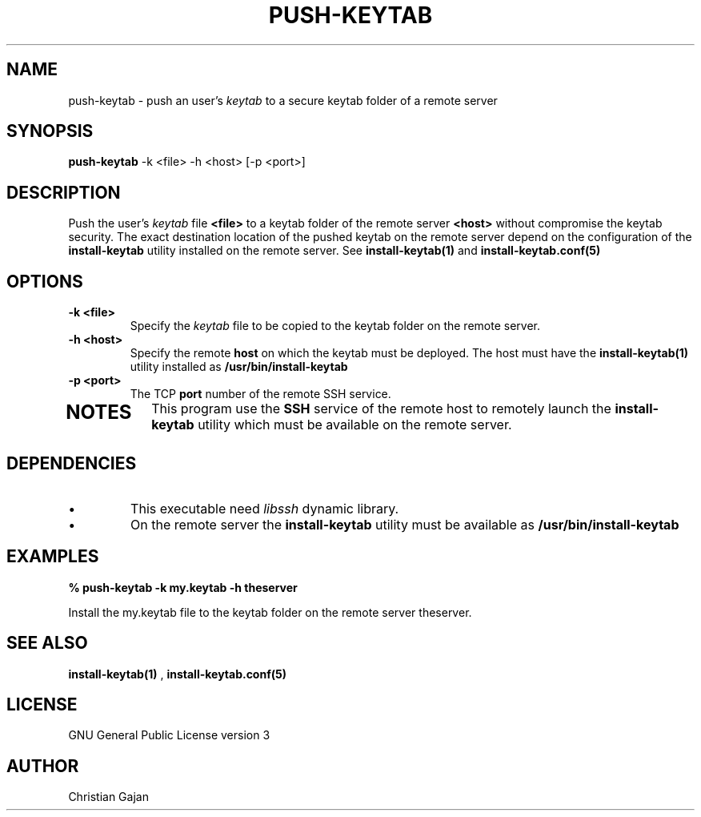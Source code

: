 .TH PUSH-KEYTAB 1 "April 2021" "version 1.0.4" "User Commands"
.SH NAME
push-keytab \- push an user's 
.I keytab 
to a secure keytab folder of a remote server
.SH SYNOPSIS
.B push-keytab
\-k <file> \-h <host> [\-p <port>]
.SH DESCRIPTION
Push the user's 
.I keytab 
file 
.B <file>  
to a keytab folder of the remote server 
.B <host> 
without compromise the keytab security. 
The exact destination location of the pushed keytab on the remote server depend on the configuration of the
.B install-keytab
utility installed on the remote server. See  
.B install-keytab(1) 
and 
.B install-keytab.conf(5)
.SH OPTIONS
.TP
.B \-k <file>
Specify the
.I keytab 
file to be copied to the keytab folder on the remote server. 
.TP
.B \-h <host>
Specify the remote
.B host 
on which the keytab must be deployed.
The host must have the 
.BR install-keytab(1)
utility installed as 
.B /usr/bin/install-keytab
.TP
.B \-p <port>
The TCP
.B port 
number of the remote SSH service.
.TP
.PD
.SH NOTES
This program use the 
.B SSH 
service of the remote host to remotely launch the 
.B install-keytab
utility which must be available on the remote server.
.SH DEPENDENCIES
.IP \(bu 
This executable need 
.I libssh 
dynamic library.
.IP \(bu 
On the remote server the 
.B install-keytab 
utility must be available as 
.B /usr/bin/install-keytab
.SH EXAMPLES
.TP
.B % push-keytab \-k my.keytab -h theserver
.P
Install the my.keytab file to the keytab folder on the remote server theserver.
.SH "SEE ALSO"
.BR install-keytab(1)
, 
.BR install-keytab.conf(5)
.SH LICENSE
GNU General Public License version 3
.SH AUTHOR
Christian Gajan

